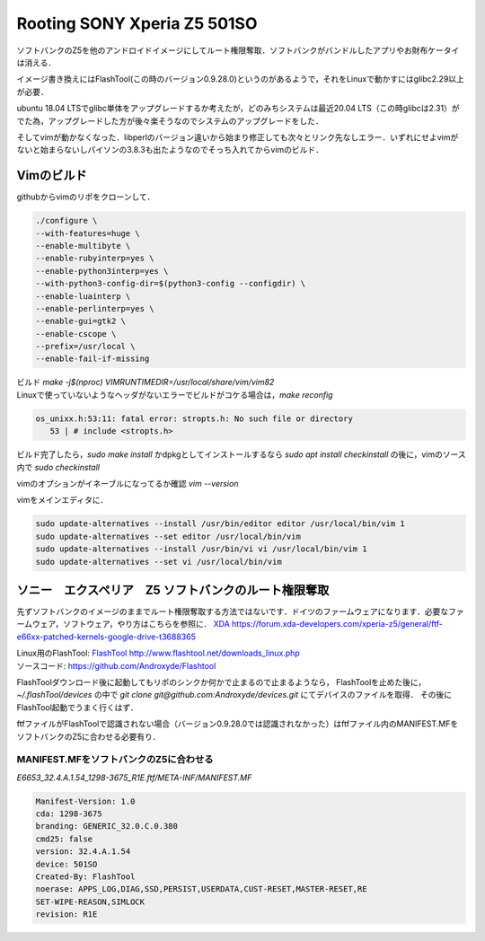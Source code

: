 .. post:: 22 May, 2020
   :tags: Vim, Python, Linux, FlashTool, Android
   :category: Linux
   :author: w.tknv
   :language: jp

Rooting SONY Xperia Z5 501SO
===============================

.. image:: img/may/tapir.JPG
   
ソフトバンクのZ5を他のアンドロイドイメージにしてルート権限奪取．ソフトバンクがバンドルしたアプリやお財布ケータイは消える．

イメージ書き換えにはFlashTool(この時のバージョン0.9.28.0)というのがあるようで，それをLinuxで動かすにはglibc2.29以上が必要．

ubuntu 18.04 LTSでglibc単体をアップグレードするか考えたが，どのみちシステムは最近20.04 LTS（この時glibcは2.31）がでた為，アップグレードした方が後々楽そうなのでシステムのアップグレードをした．

そしてvimが動かなくなった．libperlのバージョン違いから始まり修正しても次々とリンク先なしエラー．いずれにせよvimがないと始まらないしパイソンの3.8.3も出たようなのでそっち入れてからvimのビルド．

Vimのビルド
------------------

githubからvimのリポをクローンして．

.. code-block:: bash

    ./configure \
    --with-features=huge \
    --enable-multibyte \
    --enable-rubyinterp=yes \
    --enable-python3interp=yes \
    --with-python3-config-dir=$(python3-config --configdir) \
    --enable-luainterp \
    --enable-perlinterp=yes \
    --enable-gui=gtk2 \
    --enable-cscope \
    --prefix=/usr/local \
    --enable-fail-if-missing

| ビルド `make -j$(nproc) VIMRUNTIMEDIR=/usr/local/share/vim/vim82`
| Linuxで使っていないようなヘッダがないエラーでビルドがコケる場合は，`make reconfig`

.. code-block:: bash

   os_unixx.h:53:11: fatal error: stropts.h: No such file or directory
      53 | # include <stropts.h>

ビルド完了したら，`sudo make install` かdpkgとしてインストールするなら `sudo apt install checkinstall` の後に，vimのソース内で `sudo checkinstall`

vimのオプションがイネーブルになってるか確認 `vim --version` 

vimをメインエディタに．

.. code-block:: bash

   sudo update-alternatives --install /usr/bin/editor editor /usr/local/bin/vim 1
   sudo update-alternatives --set editor /usr/local/bin/vim
   sudo update-alternatives --install /usr/bin/vi vi /usr/local/bin/vim 1
   sudo update-alternatives --set vi /usr/local/bin/vim

ソニー　エクスペリア　Z5 ソフトバンクのルート権限奪取
--------------------------------------------------------------

先ずソフトバンクのイメージのままでルート権限奪取する方法ではないです．ドイツのファームウェアになります．必要なファームウェア，ソフトウェア，やり方はこちらを参照に．
`XDA <https://forum.xda-developers.com/xperia-z5/general/ftf-e66xx-patched-kernels-google-drive-t3688365>`_ https://forum.xda-developers.com/xperia-z5/general/ftf-e66xx-patched-kernels-google-drive-t3688365

| Linux用のFlashTool: `FlashTool <http://www.flashtool.net/downloads_linux.php>`_ http://www.flashtool.net/downloads_linux.php
| ソースコード: https://github.com/Androxyde/Flashtool

FlashToolダウンロード後に起動してもリポのシンクか何かで止まるので止まるようなら， FlashToolを止めた後に，　`~/.flashTool/devices` の中で `git clone git@github.com:Androxyde/devices.git` にてデバイスのファイルを取得． その後にFlashTool起動でうまく行くはず．

ftfファイルがFlashToolで認識されない場合（バージョン0.9.28.0では認識されなかった）はftfファイル内のMANIFEST.MFをソフトバンクのZ5に合わせる必要有り．

MANIFEST.MFをソフトバンクのZ5に合わせる
^^^^^^^^^^^^^^^^^^^^^^^^^^^^^^^^^^^^^^^^^^^^^^

`E6653_32.4.A.1.54_1298-3675_R1E.ftf/META-INF/MANIFEST.MF`

.. code-block:: inf

   Manifest-Version: 1.0
   cda: 1298-3675
   branding: GENERIC_32.0.C.0.380
   cmd25: false
   version: 32.4.A.1.54
   device: 501SO
   Created-By: FlashTool
   noerase: APPS_LOG,DIAG,SSD,PERSIST,USERDATA,CUST-RESET,MASTER-RESET,RE
   SET-WIPE-REASON,SIMLOCK
   revision: R1E
